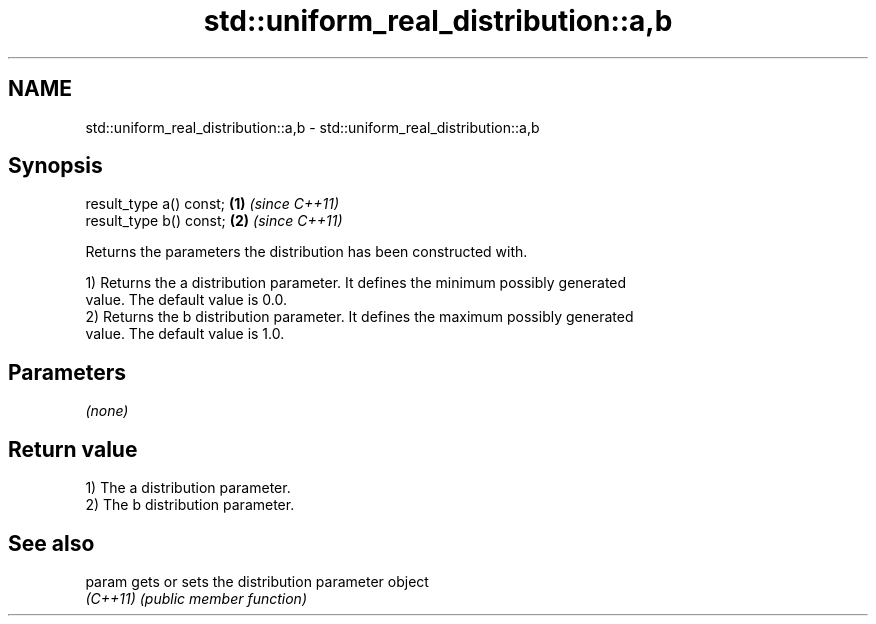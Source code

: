 .TH std::uniform_real_distribution::a,b 3 "2024.06.10" "http://cppreference.com" "C++ Standard Libary"
.SH NAME
std::uniform_real_distribution::a,b \- std::uniform_real_distribution::a,b

.SH Synopsis
   result_type a() const; \fB(1)\fP \fI(since C++11)\fP
   result_type b() const; \fB(2)\fP \fI(since C++11)\fP

   Returns the parameters the distribution has been constructed with.

   1) Returns the a distribution parameter. It defines the minimum possibly generated
   value. The default value is 0.0.
   2) Returns the b distribution parameter. It defines the maximum possibly generated
   value. The default value is 1.0.

.SH Parameters

   \fI(none)\fP

.SH Return value

   1) The a distribution parameter.
   2) The b distribution parameter.

.SH See also

   param   gets or sets the distribution parameter object
   \fI(C++11)\fP \fI(public member function)\fP
